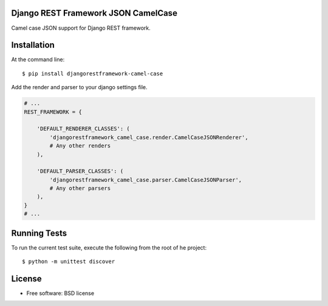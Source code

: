 ====================================
Django REST Framework JSON CamelCase
====================================

.. image:: https://badge.fury.io/py/djangorestframework-camel-case.png
    :target: http://badge.fury.io/py/djangorestframework-camel-case
    
.. image:: https://travis-ci.org/vbabiy/djangorestframework-camel-case.png?branch=master
    :target: https://travis-ci.org/vbabiy/djangorestframework-camel-case

.. image:: https://img.shields.io/pypi/v/djangorestframework-camel-case.svg
    :target: https://img.shields.io/pypi/v/djangorestframework-camel-case.svg


Camel case JSON support for Django REST framework.

============
Installation
============

At the command line::

    $ pip install djangorestframework-camel-case

Add the render and parser to your django settings file.

.. code-block:: python

    # ...
    REST_FRAMEWORK = {

        'DEFAULT_RENDERER_CLASSES': (
            'djangorestframework_camel_case.render.CamelCaseJSONRenderer',
            # Any other renders
        ),

        'DEFAULT_PARSER_CLASSES': (
            'djangorestframework_camel_case.parser.CamelCaseJSONParser',
            # Any other parsers
        ),
    }
    # ...

=============
Running Tests
=============

To run the current test suite, execute the following from the root of he project::

    $ python -m unittest discover

=======
License
=======


* Free software: BSD license
